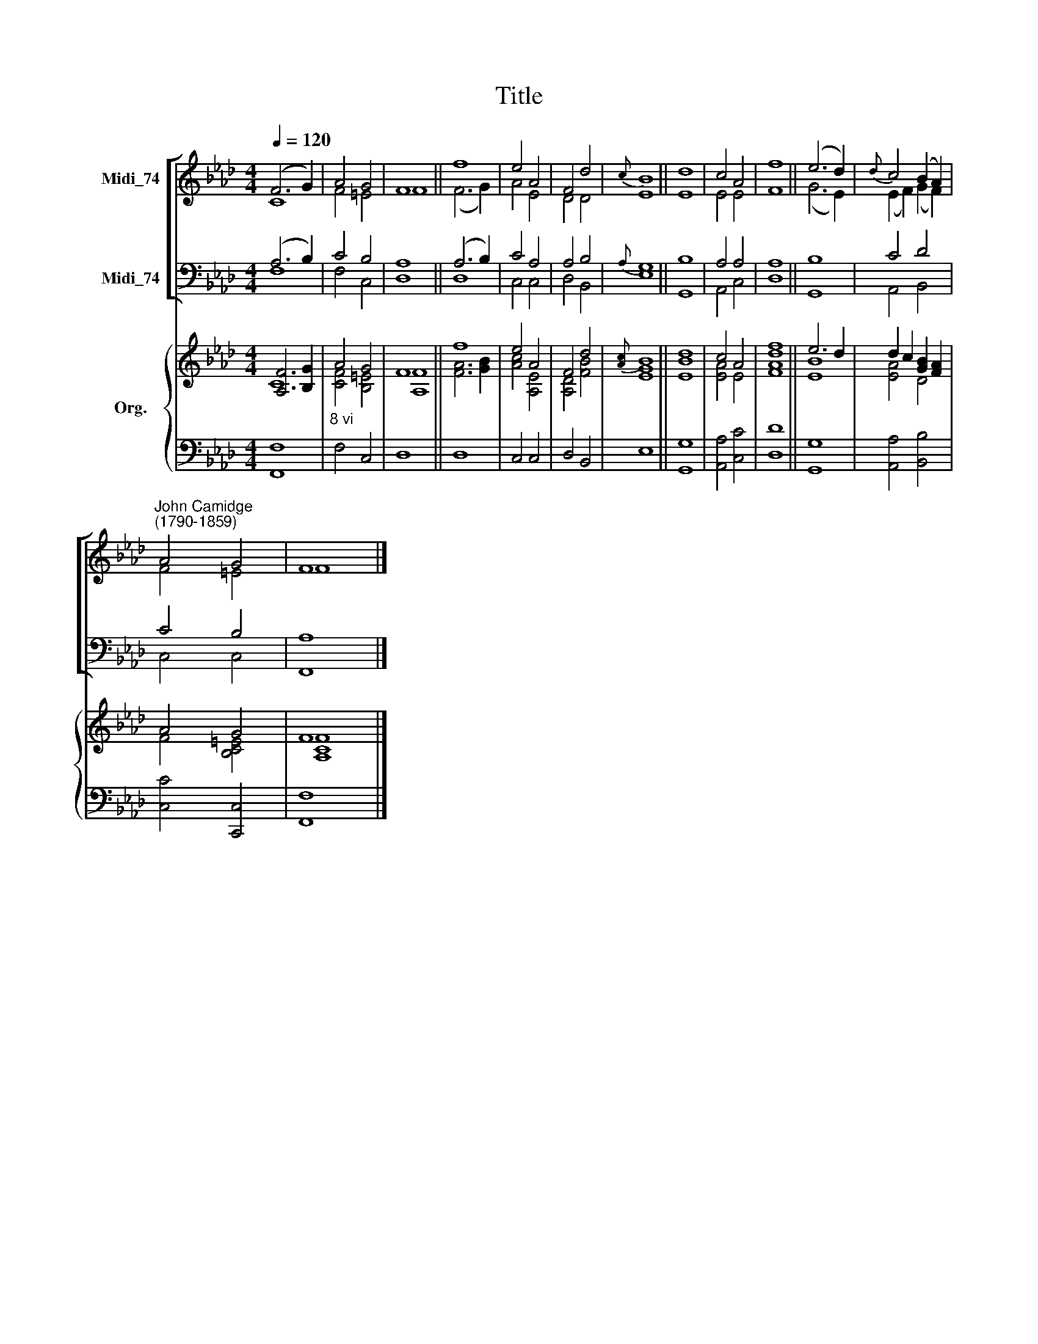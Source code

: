 X:1
T:Title
%%score [ ( 1 2 ) ( 3 4 ) ] { ( 5 6 ) | 7 }
L:1/8
Q:1/4=120
M:4/4
K:Ab
V:1 treble nm="Midi_74"
V:2 treble 
V:3 bass nm="Midi_74"
V:4 bass 
V:5 treble nm="Org."
V:6 treble 
V:7 bass 
V:1
 (F6 G2) | A4 G4 | F8 || f8 | e4 A4 | F4 d4 |{c} B8 || d8 | c4 A4 | f8 || (e6 d2) |{d} c4 (B2 A2) | %12
"^John Camidge\n(1790-1859)" A4 G4 | F8 |] %14
V:2
 C8 | F4 =E4 | F8 || (F6 G2) | A4 E4 | D4 D4 | E8 || E8 | E4 E4 | F8 || (G6 E2) | (E2 F2) (G2 F2) | %12
 F4 =E4 | F8 |] %14
V:3
 (A,6 B,2) | C4 B,4 | A,8 || (A,6 B,2) | C4 A,4 | A,4 B,4 |{A,} G,8 || B,8 | A,4 A,4 | A,8 || B,8 | %11
 C4 D4 | C4 B,4 | A,8 |] %14
V:4
 F,8 | F,4 C,4 | D,8 || D,8 | C,4 C,4 | D,4 B,,4 | E,8 || G,,8 | A,,4 C,4 | D,8 || G,,8 | %11
 A,,4 B,,4 | C,4 C,4 | F,,8 |] %14
V:5
 [A,F]6 [B,G]2 | A4 G4 | F8 || f8 | e4 A4 | F4 d4 |{[Ac]} B8 || [Bd]8 | c4 A4 | [df]8 || e6 d2 | %11
 d2 c2 [GB]2 [FA]2 | A4 G4 | F8 |] %14
V:6
 C8 | [CF]4 [B,=E]4 | [A,F]8 || [FA]6 [GB]2 | [Ac]4 [A,E]4 | [A,D]4 [FB]4 | [EG]8 || E8 | %8
 [EA]4 E4 | [FA]8 || [EB]8 | [EA]4 D4 | F4 [B,C=E]4 | [A,CF]8 |] %14
V:7
 [F,,F,]8 |"^8 vi" F,4 C,4 | D,8 || D,8 | C,4 C,4 | D,4 B,,4 | E,8 || [G,,G,]8 | [A,,A,]4 [C,C]4 | %9
 [D,D]8 || [G,,G,]8 | [A,,A,]4 [B,,B,]4 | [C,C]4 [C,,C,]4 | [F,,F,]8 |] %14

